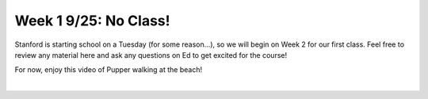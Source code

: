Week 1 9/25: No Class!
================================

.. contents:: :depth: 2

Stanford is starting school on a Tuesday (for some reason...), so we will begin on Week 2 for our first class. Feel free to review any material here and ask any questions on Ed to get excited for the course!


For now, enjoy this video of Pupper walking at the beach!


.. raw:: html

    <div style="position: relative; padding-bottom: 56.25%; height: 0; overflow: hidden; max-width: 100%; height: auto;">
        <iframe src="https://www.youtube.com/watch?v=2hEr5FAlD88&ab_channel=GabraelLevine" frameborder="0" allowfullscreen style="position: absolute; top: 0; left: 0; width: 100%; height: 100%;"></iframe>
    </div>
|
